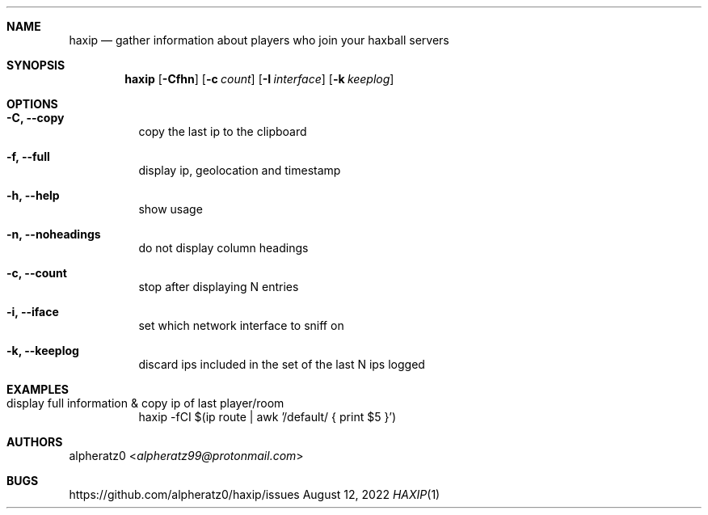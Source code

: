 .Dd August 12, 2022
.Dt HAXIP 1
.Sh NAME
.Nm haxip
.Nd gather information about players who join your haxball servers
.Sh SYNOPSIS
.Nm
.Op Fl Cfhn
.Op Fl c Ar count
.Op Fl I Ar interface
.Op Fl k Ar keeplog
.Sh OPTIONS
.Bl -tag -width indent
.It Fl C, -copy
copy the last ip to the clipboard
.It Fl f, -full
display ip, geolocation and timestamp
.It Fl h, -help
show usage
.It Fl n, -noheadings
do not display column headings
.It Fl c, -count
stop after displaying N entries
.It Fl i, -iface
set which network interface to sniff on
.It Fl k, -keeplog
discard ips included in the set of the last N ips logged
.El
.Sh EXAMPLES
.Bl -tag -width indent
.It display full information & copy ip of last player/room
haxip -fCI $(ip route | awk '/default/ { print $5 }')
.El
.Sh AUTHORS
.An alpheratz0 Aq Mt alpheratz99@protonmail.com
.Sh BUGS
https://github.com/alpheratz0/haxip/issues
